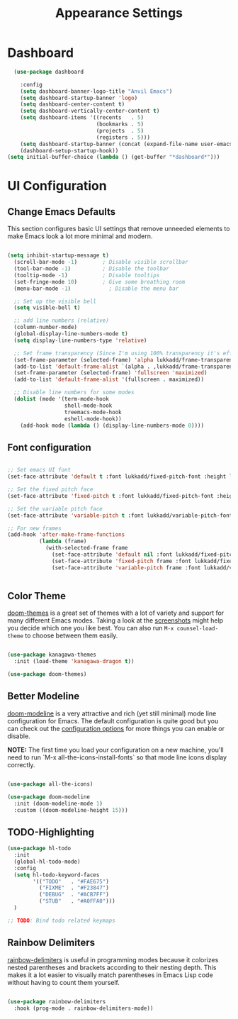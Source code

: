 #+title: Appearance Settings
#+PROPERTY: header-args:emacs-lisp :tangle appearance.el

* Dashboard

#+begin_src emacs-lisp
      (use-package dashboard

        :config
        (setq dashboard-banner-logo-title "Anvil Emacs")
        (setq dashboard-startup-banner 'logo)
        (setq dashboard-center-content t)
        (setq dashboard-vertically-center-content t)
        (setq dashboard-items '((recents   . 5)
                                (bookmarks . 5)
                                (projects  . 5)
                                (registers . 5)))
        (setq dashboard-startup-banner (concat (expand-file-name user-emacs-directory) "assets/anvil.png"))
        (dashboard-setup-startup-hook))
    (setq initial-buffer-choice (lambda () (get-buffer "*dashboard*")))
#+end_src

* UI Configuration

** Change Emacs Defaults

This section configures basic UI settings that remove unneeded elements to make Emacs look a lot more minimal and modern.

#+begin_src emacs-lisp
  
    (setq inhibit-startup-message t)
      (scroll-bar-mode -1)        ; Disable visible scrollbar
      (tool-bar-mode -1)          ; Disable the toolbar
      (tooltip-mode -1)           ; Disable tooltips
      (set-fringe-mode 10)        ; Give some breathing room
      (menu-bar-mode -1)            ; Disable the menu bar

      ;; Set up the visible bell
      (setq visible-bell t)

      ;; add line numbers (relative)
      (column-number-mode)
      (global-display-line-numbers-mode t)
      (setq display-line-numbers-type 'relative)

      ;; Set frame transparency (Since I'm using 100% transparency it's effectively useless)
      (set-frame-parameter (selected-frame) 'alpha lukkadd/frame-transparency)
      (add-to-list 'default-frame-alist `(alpha . ,lukkadd/frame-transparency))
      (set-frame-parameter (selected-frame) 'fullscreen 'maximized)
      (add-to-list 'default-frame-alist '(fullscreen . maximized))

      ;; Disable line numbers for some modes
      (dolist (mode '(term-mode-hook
                      shell-mode-hook
                      treemacs-mode-hook
                      eshell-mode-hook))
        (add-hook mode (lambda () (display-line-numbers-mode 0))))

#+end_src

** Font configuration

#+begin_src emacs-lisp

  ;; Set emacs UI font
  (set-face-attribute 'default t :font lukkadd/fixed-pitch-font :height lukkadd/default-font-size)

  ;; Set the fixed pitch face
  (set-face-attribute 'fixed-pitch t :font lukkadd/fixed-pitch-font :height lukkadd/default-font-size)

  ;; Set the variable pitch face
  (set-face-attribute 'variable-pitch t :font lukkadd/variable-pitch-font :height lukkadd/default-variable-font-size :weight 'regular)

  ;; For new frames
  (add-hook 'after-make-frame-functions
            (lambda (frame)
              (with-selected-frame frame
                (set-face-attribute 'default nil :font lukkadd/fixed-pitch-font :height lukkadd/default-font-size)
                (set-face-attribute 'fixed-pitch frame :font lukkadd/fixed-pitch-font :height lukkadd/default-font-size)
                (set-face-attribute 'variable-pitch frame :font lukkadd/variable-pitch-font :height lukkadd/default-variable-font-size :weight 'regular))))


#+end_src

** Color Theme

[[https://github.com/hlissner/emacs-doom-themes][doom-themes]] is a great set of themes with a lot of variety and support for many different Emacs modes.  Taking a look at the [[https://github.com/hlissner/emacs-doom-themes/tree/screenshots][screenshots]] might help you decide which one you like best.  You can also run =M-x counsel-load-theme= to choose between them easily.

#+begin_src emacs-lisp

  (use-package kanagawa-themes
    :init (load-theme 'kanagawa-dragon t))

  (use-package doom-themes)

#+end_src

** Better Modeline

[[https://github.com/seagle0128/doom-modeline][doom-modeline]] is a very attractive and rich (yet still minimal) mode line configuration for Emacs.  The default configuration is quite good but you can check out the [[https://github.com/seagle0128/doom-modeline#customize][configuration options]] for more things you can enable or disable.

*NOTE:* The first time you load your configuration on a new machine, you'll need to run `M-x all-the-icons-install-fonts` so that mode line icons display correctly.

#+begin_src emacs-lisp

  (use-package all-the-icons)

  (use-package doom-modeline
    :init (doom-modeline-mode 1)
    :custom ((doom-modeline-height 15)))

#+end_src

** TODO-Highlighting

#+begin_src emacs-lisp
  (use-package hl-todo
    :init
    (global-hl-todo-mode)
    :config
    (setq hl-todo-keyword-faces
          '(("TODO"   . "#FAE675")
            ("FIXME"  . "#F23847")
            ("DEBUG"  . "#ACB7FF")
            ("STUB"   . "#A0FFA0")))
    )

  ;; TODO: Bind todo related keymaps
#+end_src

** Rainbow Delimiters

[[https://github.com/Fanael/rainbow-delimiters][rainbow-delimiters]] is useful in programming modes because it colorizes nested parentheses and brackets according to their nesting depth.  This makes it a lot easier to visually match parentheses in Emacs Lisp code without having to count them yourself.

#+begin_src emacs-lisp

  (use-package rainbow-delimiters
    :hook (prog-mode . rainbow-delimiters-mode))

#+end_src

